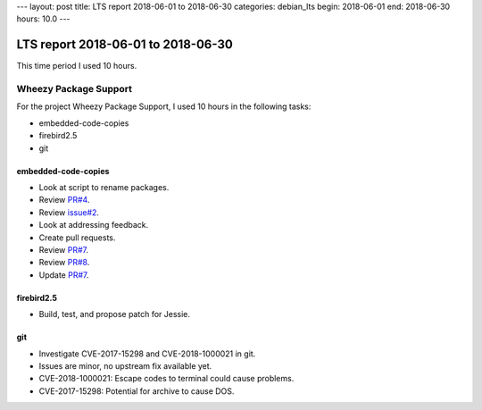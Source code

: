 ---
layout: post
title: LTS report 2018-06-01 to 2018-06-30
categories: debian_lts
begin: 2018-06-01
end: 2018-06-30
hours: 10.0
---

===================================
LTS report 2018-06-01 to 2018-06-30
===================================
This time period I used 10 hours.

Wheezy Package Support
----------------------
For the project Wheezy Package Support, I used 10 hours in the following tasks:

* embedded-code-copies
* firebird2.5
* git

embedded-code-copies
~~~~~~~~~~~~~~~~~~~~
* Look at script to rename packages.
* Review `PR#4 <https://salsa.debian.org/security-tracker-team/security-tracker/merge_requests/4/diffs>`_.
* Review `issue#2 <https://salsa.debian.org/security-tracker-team/security-tracker/issues/2>`_.
* Look at addressing feedback.
* Create pull requests.
* Review `PR#7 <https://salsa.debian.org/security-tracker-team/security-tracker/merge_requests/7/diffs>`_.
* Review `PR#8 <https://salsa.debian.org/security-tracker-team/security-tracker/merge_requests/8/diffs>`_.
* Update `PR#7 <https://salsa.debian.org/security-tracker-team/security-tracker/merge_requests/7/diffs>`_.

firebird2.5
~~~~~~~~~~~
* Build, test, and propose patch for Jessie.

git
~~~
* Investigate CVE-2017-15298 and CVE-2018-1000021 in git.
* Issues are minor, no upstream fix available yet.
* CVE-2018-1000021: Escape codes to terminal could cause problems.
* CVE-2017-15298: Potential for archive to cause DOS.



